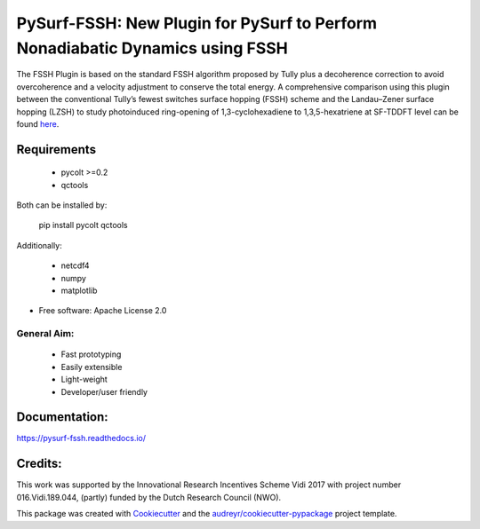 ==============================================================================
PySurf-FSSH: New Plugin for PySurf to Perform Nonadiabatic Dynamics using FSSH
==============================================================================

.. image:: docs/logo_pysurf_fssh.jpeg
   :alt: Schematic description of the code structure
   :width: 700px

The FSSH Plugin is based on the standard FSSH algorithm proposed by Tully plus a decoherence correction to avoid overcoherence and a velocity adjustment to conserve the total energy. A comprehensive comparison using this plugin between the conventional Tully’s fewest switches surface hopping (FSSH) scheme and the Landau–Zener surface hopping (LZSH) to study photoinduced ring-opening of 1,3-cyclohexadiene to 1,3,5-hexatriene at SF-TDDFT level can be found here_.

.. _here: https://pubs.acs.org/doi/10.1021/acs.jctc.4c00012

Requirements
------------

    - pycolt >=0.2
    - qctools

Both can be installed by:

    pip install pycolt qctools

Additionally:

    - netcdf4
    - numpy
    - matplotlib



* Free software: Apache License 2.0

General Aim:
____________

    - Fast prototyping
    - Easily extensible
    - Light-weight 
    - Developer/user friendly


Documentation:
--------------

https://pysurf-fssh.readthedocs.io/


Credits:
--------

This work was supported by the Innovational Research Incentives Scheme Vidi 2017 with project number 016.Vidi.189.044, (partly) funded by the Dutch Research Council (NWO).

This package was created with Cookiecutter_ and the `audreyr/cookiecutter-pypackage`_ project template.

.. _Cookiecutter: https://github.com/audreyr/cookiecutter
.. _`audreyr/cookiecutter-pypackage`: https://github.com/audreyr/cookiecutter-pypackage
